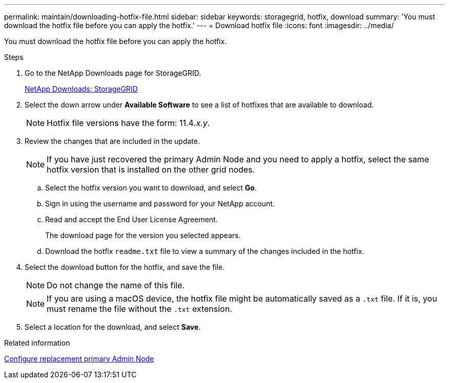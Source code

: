 ---
permalink: maintain/downloading-hotfix-file.html
sidebar: sidebar
keywords: storagegrid, hotfix, download
summary: 'You must download the hotfix file before you can apply the hotfix.'
---
= Download hotfix file
:icons: font
:imagesdir: ../media/

[.lead]
You must download the hotfix file before you can apply the hotfix.

.Steps

. Go to the NetApp Downloads page for StorageGRID.
+
https://mysupport.netapp.com/site/products/all/details/storagegrid/downloads-tab[NetApp Downloads: StorageGRID]

. Select the down arrow under *Available Software* to see a list of hotfixes that are available to download.
+
NOTE: Hotfix file versions have the form: 11.4__.x.y__.

. Review the changes that are included in the update.
+
NOTE: If you have just recovered the primary Admin Node and you need to apply a hotfix, select the same hotfix version that is installed on the other grid nodes.

 .. Select the hotfix version you want to download, and select *Go*.
 .. Sign in using the username and password for your NetApp account.
 .. Read and accept the End User License Agreement.
+
The download page for the version you selected appears.

 .. Download the hotfix `readme.txt` file to view a summary of the changes included in the hotfix.

. Select the download button for the hotfix, and save the file.
+
NOTE: Do not change the name of this file.
+
NOTE: If you are using a macOS device, the hotfix file might be automatically saved as a `.txt` file. If it is, you must rename the file without the `.txt` extension.

. Select a location for the download, and select *Save*.

.Related information

xref:configuring-replacement-primary-admin-node.adoc[Configure replacement primary Admin Node]
